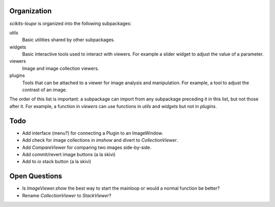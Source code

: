 
Organization
============

`scikits-loupe` is organized into the following subpackages:

utils
   Basic utilities shared by other subpackages.
widgets
   Basic interactive tools used to interact with viewers. For example a slider
   widget to adjust the value of a parameter.
viewers
   Image and image collection viewers.
plugins
   Tools that can be attached to a viewer for image analysis and manipulation.
   For example, a tool to adjust the contrast of an image.

The order of this list is important: a subpackage can import from any
subpackage preceding it in this list, but not those after it. For example,
a function in `viewers` can use functions in `utils` and `widgets` but not in
`plugins`.


Todo
====

- Add interface (menu?) for connecting a Plugin to an ImageWindow.
- Add check for image collections in `imshow` and divert to `CollectionViewer`.
- Add `CompareViewer` for comparing two images side-by-side.
- Add commit/revert image buttons (a la skivi)
- Add to `io` stack button (a la skivi)


Open Questions
==============

- Is `ImageViewer.show` the best way to start the mainloop or would a normal
  function be better?
- Rename `CollectionViewer` to `StackViewer`?

